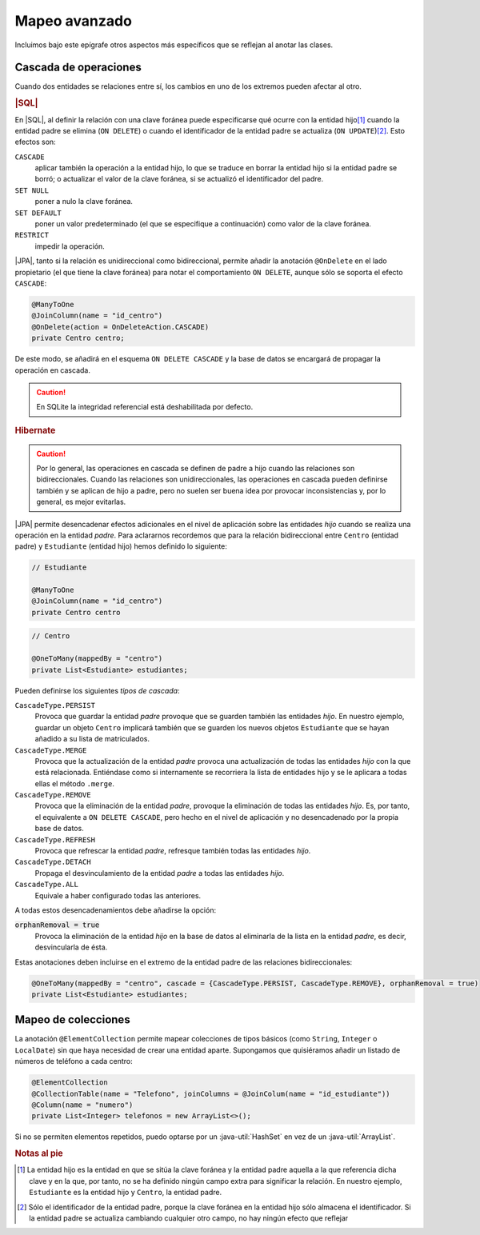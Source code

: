 .. _orm-adv-mapping:

Mapeo avanzado
**************
Incluimos bajo este epígrafe otros aspectos más específicos que se reflejan al
anotar las clases.

Cascada de operaciones
======================
Cuando dos entidades se relaciones entre sí, los cambios en uno de los extremos
pueden afectar al otro.

.. rubric:: |SQL|

En |SQL|, al definir la relación con una clave foránea puede especificarse qué
ocurre con la entidad hijo\ [#]_ cuando la entidad padre se elimina (``ON
DELETE``) o cuando el identificador de la entidad padre se actualiza (``ON
UPDATE``)\ [#]_. Esto efectos son:

``CASCADE``
   aplicar también la operación a la entidad hijo, lo que se traduce en borrar
   la entidad hijo si la entidad padre se borró; o actualizar el valor de la
   clave foránea, si se actualizó el identificador del padre.

``SET NULL``
   poner a nulo la clave foránea.

``SET DEFAULT``
   poner un valor predeterminado (el que se especifique a continuación) como
   valor de la clave foránea.

``RESTRICT``
   impedir la operación.
   
|JPA|, tanto si la relación es unidireccional como bidireccional, permite
añadir la anotación ``@OnDelete`` en el lado propietario (el que tiene la clave
foránea) para notar el comportamiento ``ON DELETE``, aunque sólo se soporta el
efecto ``CASCADE``:

.. code-block:: java

   @ManyToOne
   @JoinColumn(name = "id_centro")
   @OnDelete(action = OnDeleteAction.CASCADE)
   private Centro centro;

De este modo, se añadirá en el esquema ``ON DELETE CASCADE`` y la base de datos
se encargará de propagar la operación en cascada.

.. caution:: En SQLite la integridad referencial está deshabilitada por defecto.

.. rubric:: Hibernate

.. caution:: Por lo general, las operaciones en cascada se definen de padre a
   hijo cuando las relaciones son bidireccionales. Cuando las relaciones son
   unidireccionales, las operaciones en cascada pueden definirse también y se
   aplican de hijo a padre, pero no suelen ser buena idea por provocar
   inconsistencias y, por lo general, es mejor evitarlas.

|JPA| permite desencadenar efectos adicionales en el nivel de aplicación
sobre las entidades *hijo* cuando se realiza una operación en la entidad
*padre*. Para aclararnos recordemos que para la relación bidireccional entre
``Centro`` (entidad padre) y ``Estudiante`` (entidad hijo) hemos definido lo
siguiente:

.. code-block:: java

   // Estudiante

   @ManyToOne
   @JoinColumn(name = "id_centro")
   private Centro centro

.. code-block:: java

   // Centro

   @OneToMany(mappedBy = "centro")
   private List<Estudiante> estudiantes;

Pueden definirse los siguientes *tipos de cascada*:

``CascadeType.PERSIST``
   Provoca que guardar la entidad *padre* provoque que se guarden también las
   entidades *hijo*. En nuestro ejemplo, guardar un objeto ``Centro`` implicará
   también que se guarden los nuevos objetos ``Estudiante`` que se hayan añadido
   a su lista de matriculados.

``CascadeType.MERGE``
   Provoca que la actualización de la entidad *padre* provoca una actualización
   de todas las entidades *hijo* con la que está relacionada. Entiéndase como si
   internamente se recorriera la lista de entidades hijo y se le aplicara a
   todas ellas el método ``.merge``.

``CascadeType.REMOVE``
   Provoca que la eliminación de la entidad *padre*, provoque la eliminación de
   todas las entidades *hijo*. Es, por tanto, el equivalente a ``ON DELETE
   CASCADE``, pero hecho en el nivel de aplicación y no desencadenado por la
   propia base de datos.

``CascadeType.REFRESH``
   Provoca que refrescar la entidad *padre*, refresque también todas las
   entidades *hijo*.

``CascadeType.DETACH``
   Propaga el desvinculamiento de la entidad *padre* a todas las entidades
   *hijo*.

``CascadeType.ALL``
   Equivale a haber configurado todas las anteriores.

A todas estos desencadenamientos debe añadirse la opción:

:code:`orphanRemoval = true`
   Provoca la eliminación de la entidad *hijo* en la base de datos al eliminarla
   de la lista en la entidad *padre*, es decir, desvincularla de ésta.

Estas anotaciones deben incluirse en el extremo de la entidad padre de las
relaciones bidireccionales:

.. code-block::

   @OneToMany(mappedBy = "centro", cascade = {CascadeType.PERSIST, CascadeType.REMOVE}, orphanRemoval = true)
   private List<Estudiante> estudiantes;

Mapeo de colecciones
====================
La anotación ``@ElementCollection`` permite mapear colecciones de tipos básicos
(como ``String``, ``Integer`` o ``LocalDate``) sin que haya necesidad de  crear
una entidad aparte. Supongamos que quisiéramos añadir un listado de números de
teléfono a cada centro:

.. code-block:: java

   @ElementCollection
   @CollectionTable(name = "Telefono", joinColumns = @JoinColum(name = "id_estudiante"))
   @Column(name = "numero")
   private List<Integer> telefonos = new ArrayList<>();

Si no se permiten elementos repetidos, puedo optarse por un
:java-util:`HashSet` en vez de un :java-util:`ArrayList`.

.. rubric:: Notas al pie

.. [#] La entidad hijo es la entidad en que se sitúa la clave foránea y la
   entidad padre aquella a la que referencia dicha clave y en la que, por tanto,
   no se ha definido ningún campo extra para significar la relación. En nuestro
   ejemplo, ``Estudiante`` es la entidad hijo y ``Centro``, la entidad padre.

.. [#] Sólo el identificador de la entidad padre, porque la clave foránea en la
   entidad hijo sólo almacena el identificador. Si la entidad padre se actualiza
   cambiando cualquier otro campo, no hay ningún efecto que reflejar

.. |SQL| replace:: :abbr:`SQL (Structured Query Language)`
.. |ORM| replace:: :abbr:`ORM (Object-Relational Mapping)`
.. |JPA| replace:: :abbr:`JPA (Java Persistence API)`
